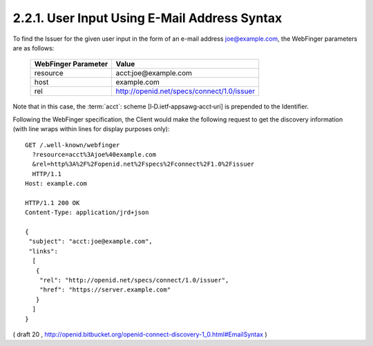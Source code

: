 2.2.1.  User Input Using E-Mail Address Syntax
^^^^^^^^^^^^^^^^^^^^^^^^^^^^^^^^^^^^^^^^^^^^^^^^^^^^^^^^^^^^^^^^

To find the Issuer for the given user input in the form of an e-mail address joe@example.com, 
the WebFinger parameters are as follows:

    ====================    ==================================================
    WebFinger Parameter     Value
    ====================    ==================================================
    resource                acct:joe@example.com
    host                    example.com
    rel                     http://openid.net/specs/connect/1.0/issuer
    ====================    ==================================================

Note that in this case, 
the :term:`acct`: scheme [I‑D.ietf‑appsawg‑acct‑uri] is prepended to the Identifier.

Following the WebFinger specification, the Client would make the following request to get the discovery information (with line wraps within lines for display purposes only):

::

  GET /.well-known/webfinger
    ?resource=acct%3Ajoe%40example.com
    &rel=http%3A%2F%2Fopenid.net%2Fspecs%2Fconnect%2F1.0%2Fissuer
    HTTP/1.1
  Host: example.com

  HTTP/1.1 200 OK
  Content-Type: application/jrd+json

  {
   "subject": "acct:joe@example.com",
   "links":
    [
     {
      "rel": "http://openid.net/specs/connect/1.0/issuer",
      "href": "https://server.example.com"
     }
    ]
  }

( draft 20 , http://openid.bitbucket.org/openid-connect-discovery-1_0.html#EmailSyntax )
